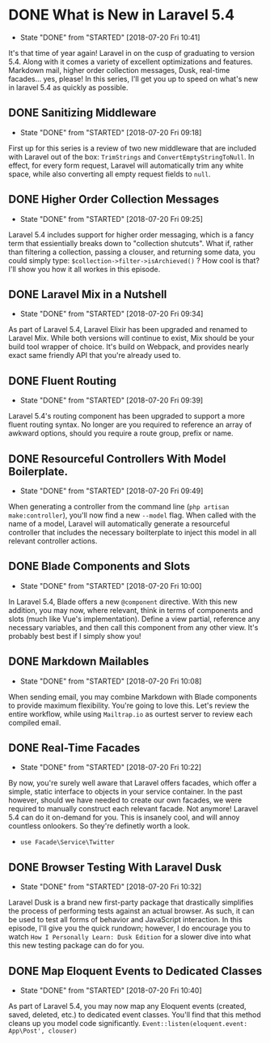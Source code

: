 * DONE What is New in Laravel 5.4
  CLOSED: [2018-07-20 Fri 10:41]
  - State "DONE"       from "STARTED"    [2018-07-20 Fri 10:41]
 It's that time of year again! Laravel in on the cusp of graduating to version 5.4. Along with it comes a variety of excellent optimizations and features. Markdown mail, higher order collection messages, Dusk, real-time facades... yes, please! In this series, I'll get you up to speed on what's new in laravel 5.4 as quickly as possible.

** DONE Sanitizing Middleware
   CLOSED: [2018-07-20 Fri 09:18]
   - State "DONE"       from "STARTED"    [2018-07-20 Fri 09:18]
   First up for this series is a review of two new middleware that are included with Laravel out of the box: =TrimStrings= and =ConvertEmptyStringToNull=. In effect, for every form request, Laravel will automatically trim any white space, while also converting all empty request fields to =null=.

** DONE Higher Order Collection Messages
   CLOSED: [2018-07-20 Fri 09:25]
   - State "DONE"       from "STARTED"    [2018-07-20 Fri 09:25]
   Laravel 5.4 includes support for higher order messaging, which is a fancy term that essientially breaks down to "collection shutcuts". What if, rather than filtering a collection, passing a clouser, and returning some data, you could simply type: =$collection->filter->isArchieved()= ? How cool is that? I'll show you how it all workes in this episode.

** DONE Laravel Mix in a Nutshell
   CLOSED: [2018-07-20 Fri 09:34]
   - State "DONE"       from "STARTED"    [2018-07-20 Fri 09:34]
   As part of Laravel 5.4, Laravel Elixir has been upgraded and renamed to Laravel Mix. While both versions will continue to exist, Mix should be your build tool wrapper of choice. It's build on Webpack, and provides nearly exact same friendly API that you're already used to.

** DONE Fluent Routing
   CLOSED: [2018-07-20 Fri 09:39]
   - State "DONE"       from "STARTED"    [2018-07-20 Fri 09:39]
   Laravel 5.4's routing component has been upgraded to support a more fluent routing syntax. No longer are you required to reference an array of awkward options, should you require a route group, prefix or name.

** DONE Resourceful Controllers With Model Boilerplate.
   CLOSED: [2018-07-20 Fri 09:49]
   - State "DONE"       from "STARTED"    [2018-07-20 Fri 09:49]
   When generating a controller from the command line (=php artisan make:controller=), you'll now find a new =--model= flag. When called with the name of a model, Laravel will automatically generate a resourceful controller that includes the necessary boilterplate to inject this model in all relevant controller actions.

** DONE Blade Components and Slots
   CLOSED: [2018-07-20 Fri 10:00]
   - State "DONE"       from "STARTED"    [2018-07-20 Fri 10:00]
   In Laravel 5.4, Blade offers a new =@component= directive. With this new addition, you may now, where relevant, think in terms of components and slots (much like Vue's implementation). Define a view partial, reference any necessary variables, and then call this component from any other view. It's probably best best if I simply show you!

** DONE Markdown Mailables
   CLOSED: [2018-07-20 Fri 10:08]
   - State "DONE"       from "STARTED"    [2018-07-20 Fri 10:08]
   When sending email, you may combine Markdown with Blade components to provide maximum flexibility. You're going to love this. Let's review the entire workflow, while using =Mailtrap.io= as ourtest server to review each compiled email.

** DONE Real-Time Facades
   CLOSED: [2018-07-20 Fri 10:22]
   - State "DONE"       from "STARTED"    [2018-07-20 Fri 10:22]
   By now, you're surely well aware that Laravel offers facades, which offer a simple, static interface to objects in your service container. In the past however, should we have needed to create our own facades, we were required to manually construct each relevant facade. Not anymore! Laravel 5.4 can do it on-demand for you. This is insanely cool, and will annoy countless onlookers. So they're definetly worth a look.
   - =use Facade\Service\Twitter=

** DONE Browser Testing With Laravel Dusk
   CLOSED: [2018-07-20 Fri 10:32]
   - State "DONE"       from "STARTED"    [2018-07-20 Fri 10:32]
   Laravel Dusk is a brand new first-party package that drastically simplifies the process of performing tests against an actual browser. As such, it can be used to test all forms of behavior and JavaScript interaction. In this episode, I'll give you the quick rundown; however, I do encourage you to watch =How I Personally Learn: Dusk Edition= for a slower dive into what this new testing package can do for you.

** DONE Map Eloquent Events to Dedicated Classes
   CLOSED: [2018-07-20 Fri 10:40]
   - State "DONE"       from "STARTED"    [2018-07-20 Fri 10:40]
   As part of Laravel 5.4, you may now map any Eloquent events (created, saved, deleted, etc.) to dedicated event classes. You'll find that this method cleans up you model code significantly.
   =Event::listen(eloquent.event: App\Post', clouser)=
